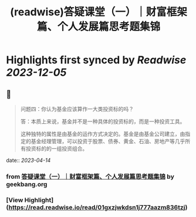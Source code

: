 :PROPERTIES:
:title: (readwise)答疑课堂（一）｜财富框架篇、个人发展篇思考题集锦
:END:

:PROPERTIES:
:author: [[geekbang.org]]
:full-title: "答疑课堂（一）｜财富框架篇、个人发展篇思考题集锦"
:category: [[articles]]
:url: https://time.geekbang.org/column/article/413763
:tags:[[gt/程序员的个人财富课]],
:image-url: https://static001.geekbang.org/resource/image/42/04/42b082c98cyy6fc627334c14f4bb7204.jpg
:END:

* Highlights first synced by [[Readwise]] [[2023-12-05]]
** 📌
#+BEGIN_QUOTE
问题四：你认为基金应该算作一大类投资标的吗？

答：本质上来说，基金并不是一种具体的投资标的，而是一种投资工具。

这种独特的属性是由基金的运作方式决定的。基金是由基金公司建立，由指定的基金经理管理，可以投资于股票、债券、黄金、石油、房地产等几乎所有投资标的的一组投资组合。 
#+END_QUOTE
    date:: [[2023-04-14]]
*** from _答疑课堂（一）｜财富框架篇、个人发展篇思考题集锦_ by geekbang.org
*** [View Highlight](https://read.readwise.io/read/01gxzjwkdsn1j777aazm836tzj)